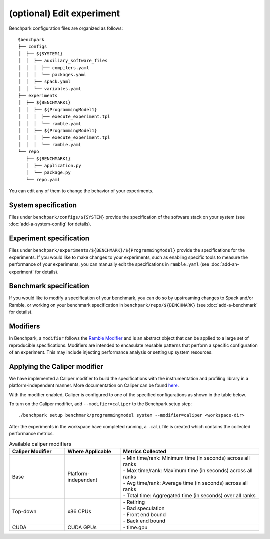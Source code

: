 .. Copyright 2023 Lawrence Livermore National Security, LLC and other
   Benchpark Project Developers. See the top-level COPYRIGHT file for details.

   SPDX-License-Identifier: Apache-2.0

==========================
(optional) Edit experiment
==========================

Benchpark configuration files are organized as follows:: 

  $benchpark 
  ├── configs 
  │  ├── ${SYSTEM1} 
  │  │  ├── auxiliary_software_files 
  │  │  │  ├── compilers.yaml 
  │  │  │  └── packages.yaml 
  │  │  ├── spack.yaml 
  │  │  └── variables.yaml 
  ├── experiments 
  │  ├── ${BENCHMARK1} 
  │  │  ├── ${ProgrammingModel1} 
  │  │  │  ├── execute_experiment.tpl 
  │  │  │  └── ramble.yaml 
  │  │  ├── ${ProgrammingModel1} 
  │  │  │  ├── execute_experiment.tpl 
  │  │  │  └── ramble.yaml 
  └── repo 
     ├── ${BENCHMARK1} 
     │  ├── application.py 
     │  └── package.py 
     └── repo.yaml 

You can edit any of them to change the behavior of your experiments.

System specification
--------------------
Files under ``benchpark/configs/${SYSTEM}`` provide the specification
of the software stack on your system
(see :doc:`add-a-system-config` for details).

Experiment specification
------------------------
Files under ``benchpark/experiments/${BENCHMARK}/${ProgrammingModel}``
provide the specifications for the experiments.
If you would like to make changes to your experiments,  such as enabling 
specific tools to measure the performance of your experiments, 
you can manually edit the specifications in ``ramble.yaml``
(see :doc:`add-an-experiment` for details).

Benchmark specification
-----------------------
If you would like to modify a specification of your benchmark,
you can do so by upstreaming changes to Spack and/or Ramble,
or working on your benchmark specification in ``benchpark/repo/${BENCHMARK}`` 
(see :doc:`add-a-benchmark` for details).

Modifiers
---------
In Benchpark, a ``modifier`` follows the `Ramble Modifier
<https://googlecloudplatform.github.io/ramble/tutorials/10_using_modifiers.html#modifiers>`_
and is an abstract object that can be applied to a large set of reproducible
specifications. Modifiers are intended to encasulate reusable patterns that
perform a specific configuration of an experiment. This may include injecting
performance analysis or setting up system resources.

Applying the Caliper modifier
-----------------------------
We have implemented a Caliper modifier to build the specifications with the
instrumentation and profiling library in a platform-independent
manner. More documentation on Caliper can be found `here
<https://software.llnl.gov/Caliper>`_.

With the modifier enabled, Caliper is configured to one of the specified
configurations as shown in the table below.

To turn on the Caliper modifier, add ``--modifier=caliper`` to the Benchpark
setup step::

    ./benchpark setup benchmark/programmingmodel system --modifier=caliper <workspace-dir>

After the experiments in the workspace have completed running, a ``.cali`` file
is created which contains the collected performance metrics.


.. list-table:: Available caliper modifiers
   :widths: 20 20 50
   :header-rows: 1

   * - Caliper Modifier
     - Where Applicable
     - Metrics Collected
   * - Base
     - Platform-independent
     - | - Min time/rank: Minimum time (in seconds) across all ranks
       | - Max time/rank: Maximum time (in seconds) across all ranks
       | - Avg time/rank: Average time (in seconds) across all ranks
       | - Total time: Aggregated time (in seconds) over all ranks
   * - Top-down
     - x86 CPUs
     - | - Retiring
       | - Bad speculation
       | - Front end bound
       | - Back end bound
   * - CUDA
     - CUDA GPUs
     - | - time.gpu
